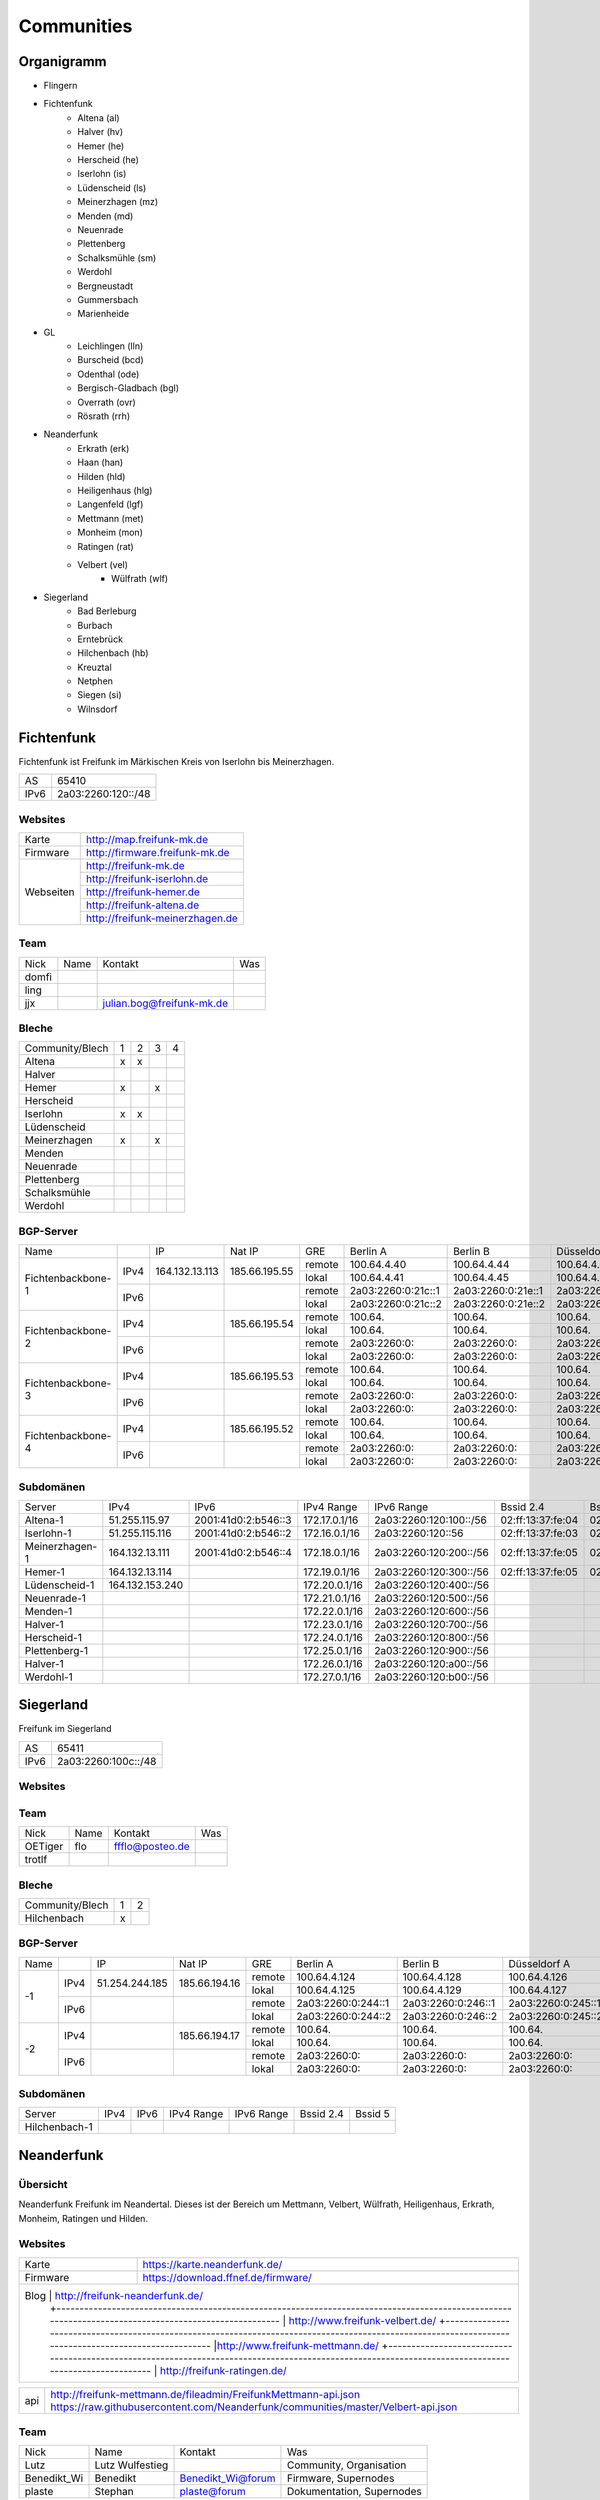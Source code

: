 Communities
===========

Organigramm
-----------

* Flingern
* Fichtenfunk
    * Altena (al)
    * Halver (hv)
    * Hemer (he)
    * Herscheid (he)
    * Iserlohn (is)
    * Lüdenscheid (ls)
    * Meinerzhagen (mz)
    * Menden (md)
    * Neuenrade
    * Plettenberg
    * Schalksmühle (sm)
    * Werdohl
    * Bergneustadt
    * Gummersbach
    * Marienheide
* GL
    * Leichlingen (lln)
    * Burscheid (bcd)
    * Odenthal (ode)
    * Bergisch-Gladbach (bgl)
    * Overrath (ovr)
    * Rösrath (rrh)
* Neanderfunk
    * Erkrath (erk)
    * Haan (han)
    * Hilden (hld)
    * Heiligenhaus (hlg)
    * Langenfeld (lgf)
    * Mettmann (met)
    * Monheim (mon)
    * Ratingen (rat)
    * Velbert (vel)
	* Wülfrath (wlf)
* Siegerland
    * Bad Berleburg
    * Burbach
    * Erntebrück
    * Hilchenbach (hb)
    * Kreuztal
    * Netphen
    * Siegen (si)
    * Wilnsdorf

Fichtenfunk
-----------

Fichtenfunk ist Freifunk im Märkischen Kreis von Iserlohn bis Meinerzhagen.

+---------+--------------------+
|AS       | 65410              |
+---------+--------------------+
|IPv6     | 2a03:2260:120::/48 |
+---------+--------------------+

Websites
^^^^^^^^

+---------+-------------------------------+ 
|Karte    | http://map.freifunk-mk.de     |
+---------+-------------------------------+ 
|Firmware |http://firmware.freifunk-mk.de |
+---------+-------------------------------+ 
|Webseiten|http://freifunk-mk.de          |
+         +-------------------------------+ 
|         |http://freifunk-iserlohn.de    |
+         +-------------------------------+ 
|         |http://freifunk-hemer.de       |
+         +-------------------------------+ 
|         |http://freifunk-altena.de      |
+         +-------------------------------+ 
|         |http://freifunk-meinerzhagen.de|
+---------+-------------------------------+

Team
^^^^

+------------+---------------+----------------------------------+------------------------------------------------+
|Nick        |Name           |Kontakt                           |Was                                             |
+------------+---------------+----------------------------------+------------------------------------------------+
|domfi       |               |                                  |                                                |
+------------+---------------+----------------------------------+------------------------------------------------+
|ling        |               |                                  |                                                |
+------------+---------------+----------------------------------+------------------------------------------------+
|jjx         |               |julian.bog@freifunk-mk.de         |                                                |
+------------+---------------+----------------------------------+------------------------------------------------+

Bleche
^^^^^^

+-----------------+-+-+-+-+
|Community/Blech  |1|2|3|4|
+-----------------+-+-+-+-+
|Altena           |x|x| | |
+-----------------+-+-+-+-+
|Halver           | | | | |
+-----------------+-+-+-+-+
|Hemer            |x| |x| |
+-----------------+-+-+-+-+
|Herscheid        | | | | |
+-----------------+-+-+-+-+
|Iserlohn         |x|x| | |
+-----------------+-+-+-+-+
|Lüdenscheid      | | | | |
+-----------------+-+-+-+-+
|Meinerzhagen     |x| |x| |
+-----------------+-+-+-+-+
|Menden           | | | | |
+-----------------+-+-+-+-+
|Neuenrade        | | | | |
+-----------------+-+-+-+-+
|Plettenberg      | | | | |
+-----------------+-+-+-+-+
|Schalksmühle     | | | | |
+-----------------+-+-+-+-+
|Werdohl          | | | | |
+-----------------+-+-+-+-+

BGP-Server
^^^^^^^^^^

+-----------------+----+--------------+-------------+------+------------------+------------------+------------------+------------------+
|Name             |    |IP            |Nat IP       |GRE   |Berlin A          |Berlin B          |Düsseldorf A      |Düsseldorf B      |
+-----------------+----+--------------+-------------+------+------------------+------------------+------------------+------------------+
|                 |    |              |             |remote|100.64.4.40       |100.64.4.44       |100.64.4.42       |100.64.4.46       |
|                 |IPv4|164.132.13.113|185.66.195.55+------+------------------+------------------+------------------+------------------+
|                 |    |              |             |lokal |100.64.4.41       |100.64.4.45       |100.64.4.43       |100.64.4.47       |
|Fichtenbackbone-1+----+--------------+-------------+------+------------------+------------------+------------------+------------------+
|                 |    |              |             |remote|2a03:2260:0:21c::1|2a03:2260:0:21e::1|2a03:2260:0:21d::1|2a03:2260:0:21f::1|
|                 |IPv6|              |             +------+------------------+------------------+------------------+------------------+
|                 |    |              |             |lokal |2a03:2260:0:21c::2|2a03:2260:0:21e::2|2a03:2260:0:21d::2|2a03:2260:0:21f::2|
+-----------------+----+--------------+-------------+------+------------------+------------------+------------------+------------------+
|                 |    |              |             |remote|100.64.           |100.64.           |100.64.           |100.64.           |
|                 |IPv4|              |185.66.195.54+------+------------------+------------------+------------------+------------------+
|                 |    |              |             |lokal |100.64.           |100.64.           |100.64.           |100.64.           |
|Fichtenbackbone-2+----+--------------+-------------+------+------------------+------------------+------------------+------------------+
|                 |    |              |             |remote|2a03:2260:0:      |2a03:2260:0:      |2a03:2260:0:      |2a03:2260:0:      |
|                 |IPv6|              |             +------+------------------+------------------+------------------+------------------+
|                 |    |              |             |lokal |2a03:2260:0:      |2a03:2260:0:      |2a03:2260:0:      |2a03:2260:0:      |
+-----------------+----+--------------+-------------+------+------------------+------------------+------------------+------------------+
|                 |    |              |             |remote|100.64.           |100.64.           |100.64.           |100.64.           |
|                 |IPv4|              |185.66.195.53+------+------------------+------------------+------------------+------------------+
|                 |    |              |             |lokal |100.64.           |100.64.           |100.64.           |100.64.           |
|Fichtenbackbone-3+----+--------------+-------------+------+------------------+------------------+------------------+------------------+
|                 |    |              |             |remote|2a03:2260:0:      |2a03:2260:0:      |2a03:2260:0:      |2a03:2260:0:      |
|                 |IPv6|              |             +------+------------------+------------------+------------------+------------------+
|                 |    |              |             |lokal |2a03:2260:0:      |2a03:2260:0:      |2a03:2260:0:      |2a03:2260:0:      |
+-----------------+----+--------------+-------------+------+------------------+------------------+------------------+------------------+
|                 |    |              |             |remote|100.64.           |100.64.           |100.64.           |100.64.           |
|                 |IPv4|              |185.66.195.52+------+------------------+------------------+------------------+------------------+
|                 |    |              |             |lokal |100.64.           |100.64.           |100.64.           |100.64.           |
|Fichtenbackbone-4+----+--------------+-------------+------+------------------+------------------+------------------+------------------+
|                 |    |              |             |remote|2a03:2260:0:      |2a03:2260:0:      |2a03:2260:0:      |2a03:2260:0:      |
|                 |IPv6|              |             +------+------------------+------------------+------------------+------------------+
|                 |    |              |             |lokal |2a03:2260:0:      |2a03:2260:0:      |2a03:2260:0:      |2a03:2260:0:      |
+-----------------+----+--------------+-------------+------+------------------+------------------+------------------+------------------+

Subdomänen
^^^^^^^^^^

+--------------+----------------+-------------------+-------------+----------------------+-----------------+-----------------+
|Server        |IPv4            |IPv6               |IPv4 Range   |IPv6 Range            |Bssid 2.4        |Bssid 5          |
+--------------+----------------+-------------------+-------------+----------------------+-----------------+-----------------+
|Altena-1      |51.255.115.97   |2001:41d0:2:b546::3|172.17.0.1/16|2a03:2260:120:100::/56|02:ff:13:37:fe:04|02:ff:13:37:fe:05|
+--------------+----------------+-------------------+-------------+----------------------+-----------------+-----------------+
|Iserlohn-1    |51.255.115.116  |2001:41d0:2:b546::2|172.16.0.1/16|2a03:2260:120::56     |02:ff:13:37:fe:03|02:ff:13:37:fe:04|
+--------------+----------------+-------------------+-------------+----------------------+-----------------+-----------------+
|Meinerzhagen-1|164.132.13.111  |2001:41d0:2:b546::4|172.18.0.1/16|2a03:2260:120:200::/56|02:ff:13:37:fe:05|02:ff:13:37:fe:06|
+--------------+----------------+-------------------+-------------+----------------------+-----------------+-----------------+
|Hemer-1       |164.132.13.114  |                   |172.19.0.1/16|2a03:2260:120:300::/56|02:ff:13:37:fe:05|02:ff:13:37:fe:07|
+--------------+----------------+-------------------+-------------+----------------------+-----------------+-----------------+
|Lüdenscheid-1 |164.132.153.240 |                   |172.20.0.1/16|2a03:2260:120:400::/56|                 |                 |
+--------------+----------------+-------------------+-------------+----------------------+-----------------+-----------------+
|Neuenrade-1   |                |                   |172.21.0.1/16|2a03:2260:120:500::/56|                 |                 |
+--------------+----------------+-------------------+-------------+----------------------+-----------------+-----------------+
|Menden-1      |                |                   |172.22.0.1/16|2a03:2260:120:600::/56|                 |                 |
+--------------+----------------+-------------------+-------------+----------------------+-----------------+-----------------+
|Halver-1      |                |                   |172.23.0.1/16|2a03:2260:120:700::/56|                 |                 |
+--------------+----------------+-------------------+-------------+----------------------+-----------------+-----------------+
|Herscheid-1   |                |                   |172.24.0.1/16|2a03:2260:120:800::/56|                 |                 |
+--------------+----------------+-------------------+-------------+----------------------+-----------------+-----------------+
|Plettenberg-1 |                |                   |172.25.0.1/16|2a03:2260:120:900::/56|                 |                 |
+--------------+----------------+-------------------+-------------+----------------------+-----------------+-----------------+
|Halver-1      |                |                   |172.26.0.1/16|2a03:2260:120:a00::/56|                 |                 |
+--------------+----------------+-------------------+-------------+----------------------+-----------------+-----------------+
|Werdohl-1     |                |                   |172.27.0.1/16|2a03:2260:120:b00::/56|                 |                 |
+--------------+----------------+-------------------+-------------+----------------------+-----------------+-----------------+

Siegerland
-----------

Freifunk im Siegerland

+---------+---------------------+
|AS       | 65411               |
+---------+---------------------+
|IPv6     | 2a03:2260:100c::/48 |
+---------+---------------------+

Websites
^^^^^^^^

+---------+-------------------------------+ 
|Karte    | http://map.ff-si.ovh           |
+---------+-------------------------------+ 
|Firmware |http://firmware.freifunk-mk.de |
+---------+-------------------------------+ 
|Webseiten|http://freifunk-siegen.de      |
+         +-------------------------------+ 
|         |http://freifunk-siegerland.de  |
+---------+-------------------------------+

Team
^^^^

+------------+---------------+----------------------------------+------------------------------------------------+
|Nick        |Name           |Kontakt                           |Was                                             |
+------------+---------------+----------------------------------+------------------------------------------------+
|OETiger     |flo            |ffflo@posteo.de                   |                                                |
+------------+---------------+----------------------------------+------------------------------------------------+
|trotlf      |               |                                  |                                                |
+------------+---------------+----------------------------------+------------------------------------------------+

Bleche
^^^^^^

+-----------------+-+-+
|Community/Blech  |1|2|
+-----------------+-+-+
|Hilchenbach      |x| |
+-----------------+-+-+


BGP-Server
^^^^^^^^^^

+-----------------+----+--------------+-------------+------+------------------+------------------+------------------+------------------+
|Name             |    |IP            |Nat IP       |GRE   |Berlin A          |Berlin B          |Düsseldorf A      |Düsseldorf B      |
+-----------------+----+--------------+-------------+------+------------------+------------------+------------------+------------------+
|                 |    |              |             |remote|100.64.4.124      |100.64.4.128      |100.64.4.126      |100.64.4.130      |
|                 |IPv4|51.254.244.185|185.66.194.16+------+------------------+------------------+------------------+------------------+
|                 |    |              |             |lokal |100.64.4.125      |100.64.4.129      |100.64.4.127      |100.64.4.131      |
|               -1+----+--------------+-------------+------+------------------+------------------+------------------+------------------+
|                 |    |              |             |remote|2a03:2260:0:244::1|2a03:2260:0:246::1|2a03:2260:0:245::1|2a03:2260:0:247::1|
|                 |IPv6|              |             +------+------------------+------------------+------------------+------------------+
|                 |    |              |             |lokal |2a03:2260:0:244::2|2a03:2260:0:246::2|2a03:2260:0:245::2|2a03:2260:0:247::2|
+-----------------+----+--------------+-------------+------+------------------+------------------+------------------+------------------+
|                 |    |              |             |remote|100.64.           |100.64.           |100.64.           |100.64.           |
|                 |IPv4|              |185.66.194.17+------+------------------+------------------+------------------+------------------+
|                 |    |              |             |lokal |100.64.           |100.64.           |100.64.           |100.64.           |
|               -2+----+--------------+-------------+------+------------------+------------------+------------------+------------------+
|                 |    |              |             |remote|2a03:2260:0:      |2a03:2260:0:      |2a03:2260:0:      |2a03:2260:0:      |
|                 |IPv6|              |             +------+------------------+------------------+------------------+------------------+
|                 |    |              |             |lokal |2a03:2260:0:      |2a03:2260:0:      |2a03:2260:0:      |2a03:2260:0:      |
+-----------------+----+--------------+-------------+------+------------------+------------------+------------------+------------------+


Subdomänen
^^^^^^^^^^

+--------------+----------------+-------------------+-------------+----------------------+-----------------+-----------------+
|Server        |IPv4            |IPv6               |IPv4 Range   |IPv6 Range            |Bssid 2.4        |Bssid 5          |
+--------------+----------------+-------------------+-------------+----------------------+-----------------+-----------------+
|Hilchenbach-1 |                |                   |             |                      |                 |                 |
+--------------+----------------+-------------------+-------------+----------------------+-----------------+-----------------+


Neanderfunk
-----------

Übersicht
^^^^^^^^^

Neanderfunk Freifunk im Neandertal. Dieses ist der Bereich um Mettmann, Velbert, Wülfrath, Heiligenhaus, Erkrath, Monheim, Ratingen und Hilden.

Websites
^^^^^^^^

+--------+-----------------------------------------------------------------------------------------------------------------------------------------------------+
|Karte   | https://karte.neanderfunk.de/                                                                                                                       |
+--------+-----------------------------------------------------------------------------------------------------------------------------------------------------+
|Firmware| https://download.ffnef.de/firmware/                                                                                                                 |
+--------+-----------------------------------------------------------------------------------------------------------------------------------------------------+
|Blog    | http://freifunk-neanderfunk.de/                                                                                                                     |
|        +-----------------------------------------------------------------------------------------------------------------------------------------------------+
|        | http://www.freifunk-velbert.de/                                                                                                                     |
|        +-----------------------------------------------------------------------------------------------------------------------------------------------------+ 
|        |http://www.freifunk-mettmann.de/                                                                                                                     |
|        +-----------------------------------------------------------------------------------------------------------------------------------------------------+ 
|        | http://freifunk-ratingen.de/                                                                                                                        |
+--------------------------------------------------------------------------------------------------------------------------------------------------------------+ 



+--------+-----------------------------------------------------------------------------------------------------------------------------------------------------+
|api     | http://freifunk-mettmann.de/fileadmin/FreifunkMettmann-api.json https://raw.githubusercontent.com/Neanderfunk/communities/master/Velbert-api.json   | 
+--------+-----------------------------------------------------------------------------------------------------------------------------------------------------+

Team
^^^^

+------------+------------------+----------------------------------+------------------------------------------------+
|Nick        |Name              |Kontakt                           |Was                                             |
+------------+------------------+----------------------------------+------------------------------------------------+
|Lutz        |Lutz Wulfestieg   |                                  |Community, Organisation                         |
+------------+------------------+----------------------------------+------------------------------------------------+
|Benedikt_Wi |Benedikt          | Benedikt_Wi@forum                |Firmware, Supernodes                            |
+------------+------------------+----------------------------------+------------------------------------------------+
|plaste      |Stephan           | plaste@forum                     |Dokumentation, Supernodes                       |
+------------+------------------+----------------------------------+------------------------------------------------+



BGP-Server
^^^^^^^^^^

+---------+-----------+
|AS       |64863      |
+---------+-----------+



->TBD<-



Düsseldorf-Flingern
-------------------

Übersicht
^^^^^^^^^

Freifunk-Flingern ist ein Düsseldorfer Projekt welches als Ziele sich den bau von möglichst stark vernetzten Meshes gesetzt hat. 
Es sollen möglichst große Mesh-Wolken gebaut werden, die vergleichsweise wenige (aber kräftige) VPN-Uplinks haben. 
Bei der Versorgung von Geflüchtetenunterkünften ist die Nutzung von bestehender Freifunk-Technik (im Rahmen des PPA und des MoU) Zielvorgabe, 
um nicht nur als "Graswurzel-Internetprovider" aufzutreten, sondern echten Freifunk zu den Refugees zu bringen.  

Websites
^^^^^^^^

+--------+-------------------------+ 
|Karte   | http://map.ffdus.de/    |
+--------+-------------------------+ 
|Firmware| http://images.ffdus.de/ |
+--------+-------------------------+ 
|Projekt | http://www.twin.world/  |
+--------+-------------------------+ 
|Blog    | http://www.ffdus.de     | 
+--------+-------------------------+

BGP-Server
^^^^^^^^^^

+---------+-----------+
|AS       |65125      |
+---------+-----------+


Table: broken!

+-----------------+----+--------------+-------------+------+------------------+------------------+------------------+------------------+
|Name             |    |IPvserver     |IPffrl       |GRE   |Berlin A          |Berlin B          |Düsseldorf A      |Düsseldorf B      |
+-----------------+----+--------------+-------------+------+------------------+------------------+------------------+------------------+
|                 |    |              |             |remote|100.64.2.200      |100.64.2.202      |100.64.2.204      |100.64.2.206      |
|                 |IPv4|51.255.150.68 |185.66.195.64+------+------------------+------------------+------------------+------------------+
|                 |    |              |             |lokal |100.64.2.201      |100.64.2.203      |100.64.2.205      |100.64.2.207      |
|Flingern-1       +----+--------------+-------------+------+------------------+------------------+------------------+------------------+
|                 |    |              |             |remote|2a03:2260:0:16e::1|2a03:2260:0:16f::1|2a03:2260:0:170::1|2a03:2260:0:171::1|
|                 |IPv6|              |             +------+------------------+------------------+------------------+------------------+
|                 |    |              |             |lokal |2a03:2260:0:16e::2|2a03:2260:0:16f::2|2a03:2260:0:170::2|2a03:2260:0:172::2|
+-----------------+----+--------------+-------------+------+------------------+------------------+------------------+------------------+
|                 |    |              |185.66.195.65|remote|100.64.4.40       |100.64.4.44       |100.64.4.42       |100.64.4.46       |
|                 |IPv4|5.196.239.99  +-------------+------+------------------+------------------+------------------+------------------+
|                 |    |              |             |lokal |100.64.4.41       |100.64.4.45       |100.64.4.43       |100.64.4.47       |
|Flingern-2       +----+--------------+-------------+------+------------------+------------------+------------------+------------------+
|                 |    |              |             |remote|2a03:2260:122::1  |2a03:2260:0:21e::1|2a03:2260:0:21d::1|2a03:2260:0:21f::1|
|                 |IPv6|              |             +------+------------------+------------------+------------------+------------------+
|                 |    |              |             |lokal |2a03:2260:122::2  |2a03:2260:0:21e::2|2a03:2260:0:21d::2|2a03:2260:0:21f::2|
+-----------------+----+--------------+-------------+------+------------------+------------------+------------------+------------------+


Subdomänen
^^^^^^^^^^

+--------------+-------------+-------------------------+---------------------+------------+----------------------------------+------------------------+
|Server        |IPv4         |IPv6 int                 |IPv6 ext             |nextnode v4 | nextnode v6                      |DHCP v4                 |
+--------------+-------------+-------------------------+---------------------+------------+----------------------------------+------------------------+
|w0-9          |10.155.0.0/20|fda0:747e:ab29:9375::/64 |(2a03:2260:122::/48) |10.155.0.1  | fda0:747e:ab29:9375::1172.17.1.1 |10.155.1.0-10.155.7.255 |
+--------------+-------------+-------------------------+---------------------+------------+----------------------------------+------------------------+

Team
^^^^

+------------+------------------+----------------------------------+------------------------------------------------+
|Nick        |Name              |Kontakt                           |Was                                             |
+------------+------------------+----------------------------------+------------------------------------------------+
|Trickster   |Silas             |trickster@forum                   |Geld, Logistik, Unterkünfte, Routerdaten        |
+------------+------------------+----------------------------------+------------------------------------------------+
|mst         |mathias           |                                  |Uplinks, Offloader, Neurouter                   |
+------------+------------------+----------------------------------+------------------------------------------------+
|Frankth     |Frank             |                                  |Dokumentation, Coaching                         |
+------------+------------------+----------------------------------+------------------------------------------------+
|Adorfer     |Andreas           |adorfer@forum adorferen@gmail.com |Firmware, Ourdoorinstallationen                 |
+------------+------------------+----------------------------------+------------------------------------------------+

gl.Eulenfunk
------------

Übersicht
^^^^^^^^^

gl.Eulenfunk ist Freifunk im Rheinisch-Bergischen Kreis. Dieses ist der Bereich um Wermelskirchen, Leichlingen, Burscheid, Odenthal, Kürten, Bergisch-Gladbach, Overath und Rösrath. 

Websites
^^^^^^^^

+--------+-----------------------------------+ 
|Karte   | https://map.gl.wupper.ffrl.de/    |
+--------+-----------------------------------+ 
|Firmware| https://freifunk-gl.net/          |
+--------+-----------------------------------+ 
|Blog    | http://freifunk-rbk.de/           | 
+        +-----------------------------------+
|        | http://freifunk-burscheid.de/     | 
+        +-----------------------------------+
|        | https://freifunk-leichlingen.net/ | 
+        +-----------------------------------+
|        | http://freifunk-gl.net/           | 
+--------+-----------------------------------+


Team
^^^^

+------------+------------------+----------------------------------+------------------------------------------------+
|Nick        |Name              |Kontakt                           |Was                                             |
+------------+------------------+----------------------------------+------------------------------------------------+
|Frank       |Frank             |                                  |Eisen, Neurouter                                |
+------------+------------------+----------------------------------+------------------------------------------------+
|Petabyteboy |Milan             |                                  |Karte, Buildserver                              |
+------------+------------------+----------------------------------+------------------------------------------------+
